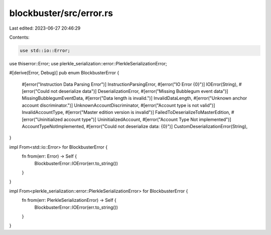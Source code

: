 blockbuster/src/error.rs
========================

Last edited: 2023-06-27 20:46:29

Contents:

.. code-block:: rs

    use std::io::Error;
use thiserror::Error;
use plerkle_serialization::error::PlerkleSerializationError;

#[derive(Error, Debug)]
pub enum BlockbusterError {
    #[error("Instruction Data Parsing Error")]
    InstructionParsingError,
    #[error("IO Error {0}")]
    IOError(String),
    #[error("Could not deserialize data")]
    DeserializationError,
    #[error("Missing Bubblegum event data")]
    MissingBubblegumEventData,
    #[error("Data length is invalid.")]
    InvalidDataLength,
    #[error("Unknown anchor account discriminator.")]
    UnknownAccountDiscriminator,
    #[error("Account type is not valid")]
    InvalidAccountType,
    #[error("Master edition version is invalid")]
    FailedToDeserializeToMasterEdition,
    #[error("Uninitialized account type")]
    UninitializedAccount,
    #[error("Account Type Not implemented")]
    AccountTypeNotImplemented,
    #[error("Could not deserialize data: {0}")]
    CustomDeserializationError(String),
}

impl From<std::io::Error> for BlockbusterError {
    fn from(err: Error) -> Self {
        BlockbusterError::IOError(err.to_string())
    }
}

impl From<plerkle_serialization::error::PlerkleSerializationError> for BlockbusterError {
    fn from(err: PlerkleSerializationError) -> Self {
        BlockbusterError::IOError(err.to_string())
    }
}


